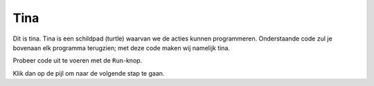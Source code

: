 Tina
::::

Dit is tina. Tina is een schildpad (turtle) waarvan we de acties kunnen programmeren. Onderstaande code zul je bovenaan elk programma terugzien; met deze code maken wij namelijk tina.

Probeer code uit te voeren met de ``Run``-knop.

Klik dan op de pijl om naar de volgende stap te gaan.


.. activecode:: od-vb_tina-instance
   :caption: Een turtle genaamd Tina
   :nocodelens:
   :language: python

   import turtle
   tina = turtle.Turtle()
   tina.shape("turtle")
